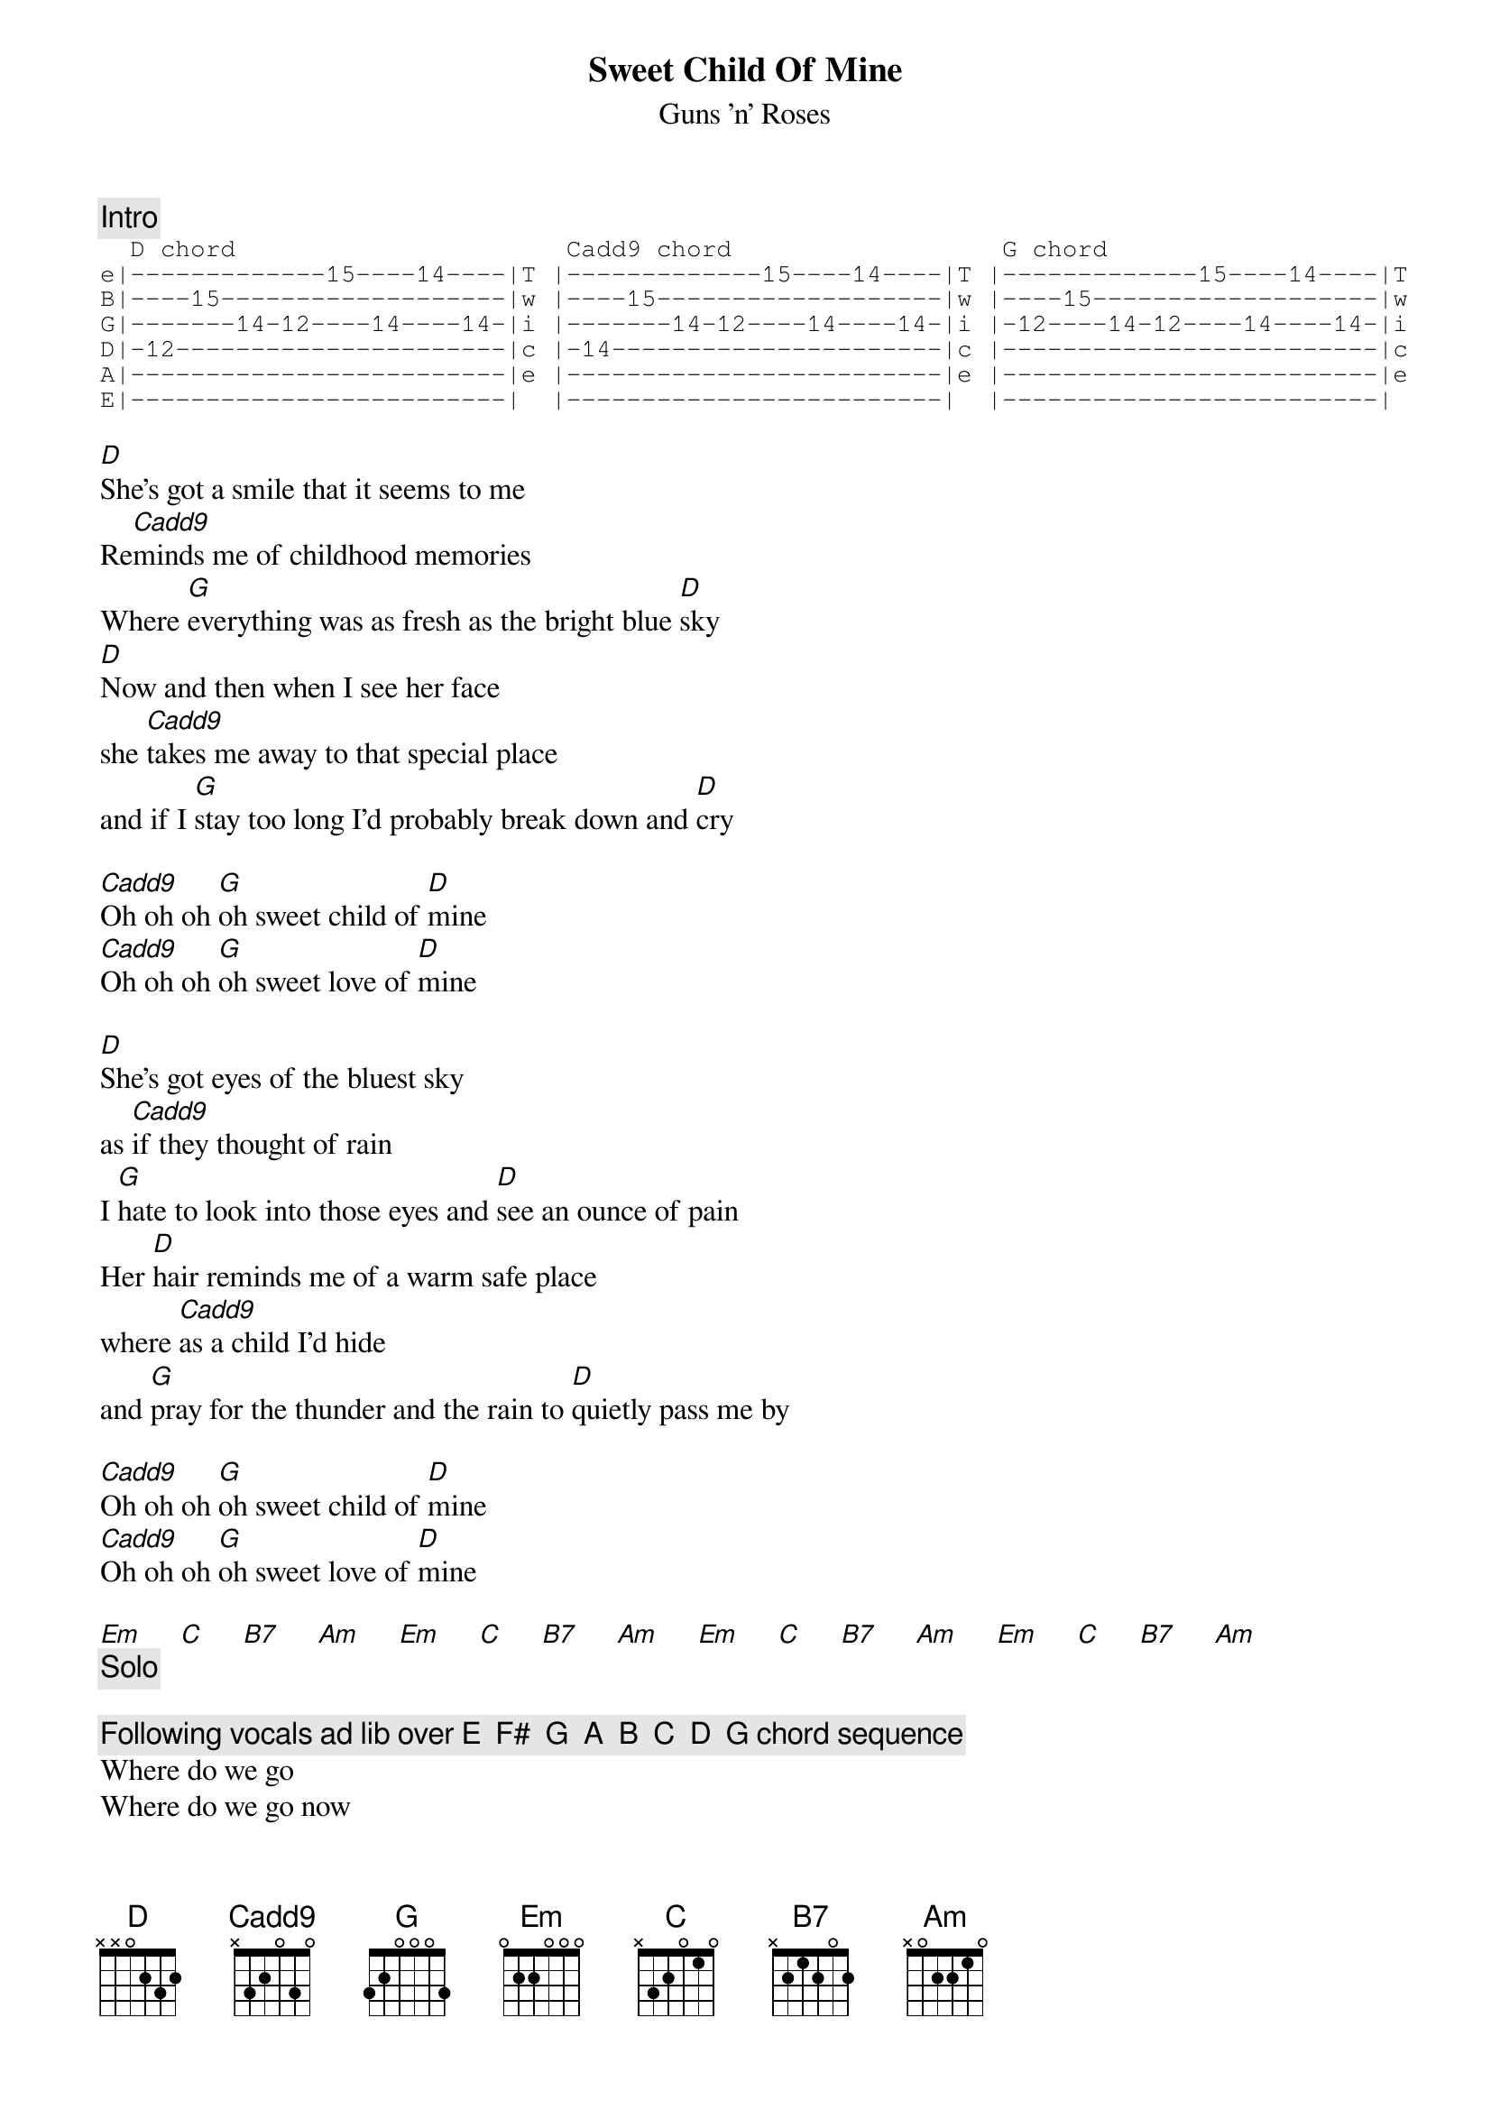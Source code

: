 {t:Sweet Child Of Mine}
{st:Guns 'n' Roses}
{c:Intro}
{sot}
  D chord                      Cadd9 chord                  G chord 
e|-------------15----14----|T |-------------15----14----|T |-------------15----14----|T
B|----15-------------------|w |----15-------------------|w |----15-------------------|w 
G|-------14-12----14----14-|i |-------14-12----14----14-|i |-12----14-12----14----14-|i
D|-12----------------------|c |-14----------------------|c |-------------------------|c 
A|-------------------------|e |-------------------------|e |-------------------------|e
E|-------------------------|  |-------------------------|  |-------------------------|
{eot}

[D]She's got a smile that it seems to me 
Re[Cadd9]minds me of childhood memories
Where [G]everything was as fresh as the bright blue [D]sky
[D]Now and then when I see her face
she [Cadd9]takes me away to that special place
and if I [G]stay too long I'd probably break down and [D]cry

[Cadd9]Oh oh oh [G]oh sweet child of [D]mine
[Cadd9]Oh oh oh [G]oh sweet love of [D]mine

[D]She's got eyes of the bluest sky
as [Cadd9]if they thought of rain
I [G]hate to look into those eyes and [D]see an ounce of pain
Her [D]hair reminds me of a warm safe place
where [Cadd9]as a child I'd hide
and [G]pray for the thunder and the rain to [D]quietly pass me by

[Cadd9]Oh oh oh [G]oh sweet child of [D]mine
[Cadd9]Oh oh oh [G]oh sweet love of [D]mine

[Em]     [C]     [B7]     [Am]     [Em]     [C]     [B7]     [Am]     [Em]     [C]     [B7]     [Am]     [Em]     [C]     [B7]     [Am]
{c:Solo}

{c:Following vocals ad lib over E  F#  G  A  B  C  D  G chord sequence}
Where do we go
Where do we go now
Where do we go
Sweet child of mine

{c:End on E open chord}


